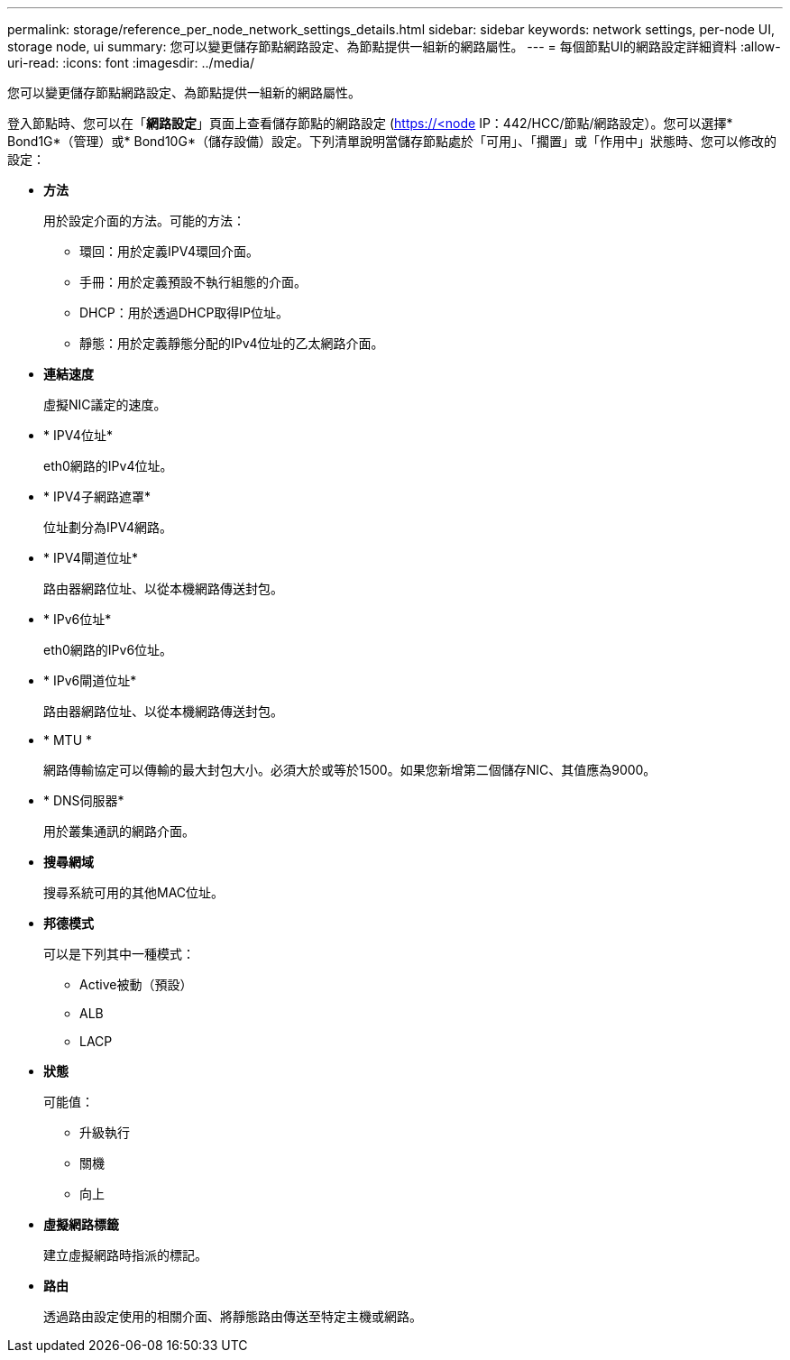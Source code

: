 ---
permalink: storage/reference_per_node_network_settings_details.html 
sidebar: sidebar 
keywords: network settings, per-node UI, storage node, ui 
summary: 您可以變更儲存節點網路設定、為節點提供一組新的網路屬性。 
---
= 每個節點UI的網路設定詳細資料
:allow-uri-read: 
:icons: font
:imagesdir: ../media/


[role="lead"]
您可以變更儲存節點網路設定、為節點提供一組新的網路屬性。

登入節點時、您可以在「*網路設定*」頁面上查看儲存節點的網路設定 (https://<node[] IP：442/HCC/節點/網路設定）。您可以選擇* Bond1G*（管理）或* Bond10G*（儲存設備）設定。下列清單說明當儲存節點處於「可用」、「擱置」或「作用中」狀態時、您可以修改的設定：

* *方法*
+
用於設定介面的方法。可能的方法：

+
** 環回：用於定義IPV4環回介面。
** 手冊：用於定義預設不執行組態的介面。
** DHCP：用於透過DHCP取得IP位址。
** 靜態：用於定義靜態分配的IPv4位址的乙太網路介面。


* *連結速度*
+
虛擬NIC議定的速度。

* * IPV4位址*
+
eth0網路的IPv4位址。

* * IPV4子網路遮罩*
+
位址劃分為IPV4網路。

* * IPV4閘道位址*
+
路由器網路位址、以從本機網路傳送封包。

* * IPv6位址*
+
eth0網路的IPv6位址。

* * IPv6閘道位址*
+
路由器網路位址、以從本機網路傳送封包。

* * MTU *
+
網路傳輸協定可以傳輸的最大封包大小。必須大於或等於1500。如果您新增第二個儲存NIC、其值應為9000。

* * DNS伺服器*
+
用於叢集通訊的網路介面。

* *搜尋網域*
+
搜尋系統可用的其他MAC位址。

* *邦德模式*
+
可以是下列其中一種模式：

+
** Active被動（預設）
** ALB
** LACP


* *狀態*
+
可能值：

+
** 升級執行
** 關機
** 向上


* *虛擬網路標籤*
+
建立虛擬網路時指派的標記。

* *路由*
+
透過路由設定使用的相關介面、將靜態路由傳送至特定主機或網路。



